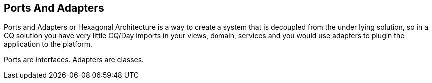 Ports And Adapters
------------------
Ports and Adapters or Hexagonal Architecture is a way to create a system that is decoupled from the under lying solution, so in a CQ solution you have very little CQ/Day imports in your views, domain, services and you would use adapters to plugin the application to the platform.

Ports are interfaces. 
Adapters are classes.
